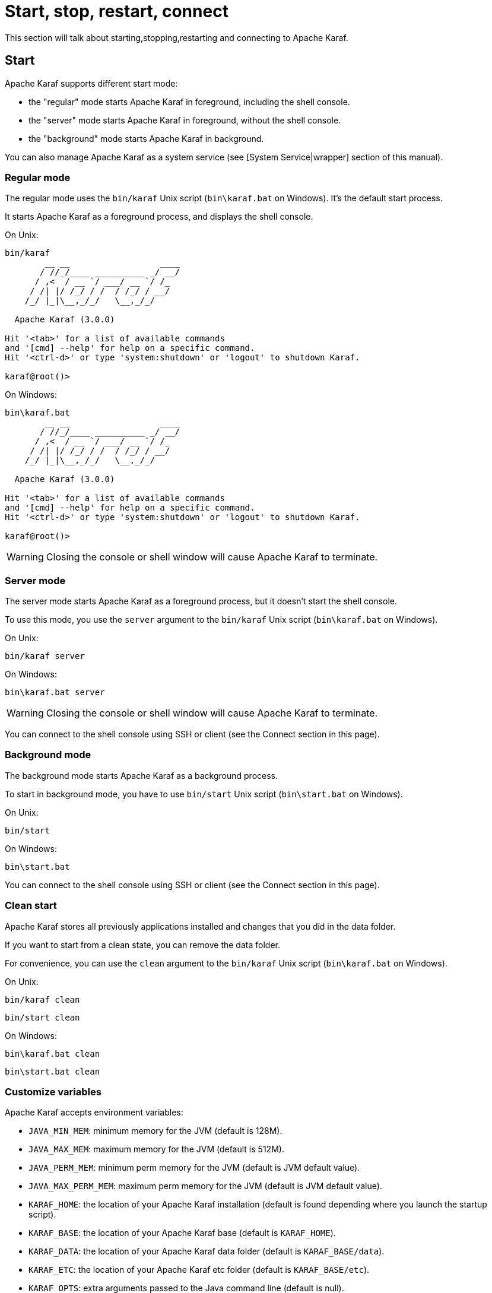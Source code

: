 // 
// Licensed under the Apache License, Version 2.0 (the "License");
// you may not use this file except in compliance with the License.
// You may obtain a copy of the License at
// 
//      http://www.apache.org/licenses/LICENSE-2.0
// 
// Unless required by applicable law or agreed to in writing, software
// distributed under the License is distributed on an "AS IS" BASIS,
// WITHOUT WARRANTIES OR CONDITIONS OF ANY KIND, either express or implied.
// See the License for the specific language governing permissions and
// limitations under the License.
// 
=  Start, stop, restart, connect

This section will talk about starting,stopping,restarting and connecting to Apache Karaf.

==  Start

Apache Karaf supports different start mode:

* the "regular" mode starts Apache Karaf in foreground, including the shell console.
* the "server" mode starts Apache Karaf in foreground, without the shell console.
* the "background" mode starts Apache Karaf in background.

You can also manage Apache Karaf as a system service (see [System Service|wrapper] section of this manual).

===  Regular mode

The regular mode uses the `bin/karaf` Unix script (`bin\karaf.bat` on Windows). It's the default start process.

It starts Apache Karaf as a foreground process, and displays the shell console.

On Unix:

----
bin/karaf
        __ __                  ____
       / //_/____ __________ _/ __/
      / ,<  / __ `/ ___/ __ `/ /_
     / /| |/ /_/ / /  / /_/ / __/
    /_/ |_|\__,_/_/   \__,_/_/

  Apache Karaf (3.0.0)

Hit '<tab>' for a list of available commands
and '[cmd] --help' for help on a specific command.
Hit '<ctrl-d>' or type 'system:shutdown' or 'logout' to shutdown Karaf.

karaf@root()>
----

On Windows:

----
bin\karaf.bat
        __ __                  ____
       / //_/____ __________ _/ __/
      / ,<  / __ `/ ___/ __ `/ /_
     / /| |/ /_/ / /  / /_/ / __/
    /_/ |_|\__,_/_/   \__,_/_/

  Apache Karaf (3.0.0)

Hit '<tab>' for a list of available commands
and '[cmd] --help' for help on a specific command.
Hit '<ctrl-d>' or type 'system:shutdown' or 'logout' to shutdown Karaf.

karaf@root()>
----

WARNING: Closing the console or shell window will cause Apache Karaf to terminate.

===  Server mode

The server mode starts Apache Karaf as a foreground process, but it doesn't start the shell console.

To use this mode, you use the `server` argument to the `bin/karaf` Unix script (`bin\karaf.bat` on Windows).

On Unix:

----
bin/karaf server

----

On Windows:

----
bin\karaf.bat server

----

WARNING: Closing the console or shell window will cause Apache Karaf to terminate.

You can connect to the shell console using SSH or client (see the Connect section in this page).

===  Background mode

The background mode starts Apache Karaf as a background process.

To start in background mode, you have to use `bin/start` Unix script (`bin\start.bat` on Windows).

On Unix:

----
bin/start
----

On Windows:

----
bin\start.bat
----

You can connect to the shell console using SSH or client (see the Connect section in this page).

===  Clean start

Apache Karaf stores all previously applications installed and changes that you did in the data folder.

If you want to start from a clean state, you can remove the data folder.

For convenience, you can use the `clean` argument to the `bin/karaf` Unix script (`bin\karaf.bat` on Windows).

On Unix:

----
bin/karaf clean
----

----
bin/start clean
----

On Windows:

----
bin\karaf.bat clean
----

----
bin\start.bat clean
----

===  Customize variables

Apache Karaf accepts environment variables:

* `JAVA_MIN_MEM`: minimum memory for the JVM (default is 128M).
* `JAVA_MAX_MEM`: maximum memory for the JVM (default is 512M).
* `JAVA_PERM_MEM`: minimum perm memory for the JVM (default is JVM default value).
* `JAVA_MAX_PERM_MEM`: maximum perm memory for the JVM (default is JVM default value).
* `KARAF_HOME`: the location of your Apache Karaf installation (default is found depending where you launch the startup script).
* `KARAF_BASE`: the location of your Apache Karaf base (default is `KARAF_HOME`).
* `KARAF_DATA`: the location of your Apache Karaf data folder (default is `KARAF_BASE/data`).
* `KARAF_ETC`: the location of your Apache Karaf etc folder (default is `KARAF_BASE/etc`).
* `KARAF_OPTS`: extra arguments passed to the Java command line (default is null).
* `KARAF_DEBUG`: if 'true', enable the debug mode (default is null). If debug mode is enabled, Karaf starts a JDWP socket on port 5005. You can plug your IDE to define breakpoints, and run step by step.

You can define these environment variables in `bin/setenv` Unix script (`bin\setenv.bat` on Windows).

For instance, to set the minimum and maximum memory size for the JVM, you can define the following values:

On Unix:

----
# Content of bin/setenv
export JAVA_MIN_MEM=256M
export JAVA_MAX_MEM=1024M
----

On Windows:

----
rem Content of bin\setenv.bat
set JAVA_MIN_MEM=256M
set JAVA_MAX_MEM=1024M
----

===  Connect

Even if you start Apache Karaf without the console (using server or background modes), you can connect to the console.
This connection can be local or remote. It means that you can access to Karaf console remotely.

To connect to the console, you can use the `bin/client` Unix script (`bin\client.bat` on Windows).

On Unix:

----
bin/client
Logging in as karaf
360 [pool-2-thread-3] WARN org.apache.sshd.client.keyverifier.AcceptAllServerKeyVerifier - Server at /0.0.0.0:8101 presented unverified key:
        __ __                  ____
       / //_/____ __________ _/ __/
      / ,<  / __ `/ ___/ __ `/ /_
     / /| |/ /_/ / /  / /_/ / __/
    /_/ |_|\__,_/_/   \__,_/_/

  Apache Karaf (3.0.0)

Hit '<tab>' for a list of available commands
and '[cmd] --help' for help on a specific command.
Hit 'system:shutdown' to shutdown Karaf.
Hit '<ctrl-d>' or type 'logout' to disconnect shell from current session.

karaf@root()>
----

On Windows:

----
bin\client.bat
Logging in as karaf
360 [pool-2-thread-3] WARN org.apache.sshd.client.keyverifier.AcceptAllServerKeyVerifier - Server at /0.0.0.0:8101 presented unverified key:
        __ __                  ____
       / //_/____ __________ _/ __/
      / ,<  / __ `/ ___/ __ `/ /_
     / /| |/ /_/ / /  / /_/ / __/
    /_/ |_|\__,_/_/   \__,_/_/

  Apache Karaf (3.0.0-SNAPSHOT)

Hit '<tab>' for a list of available commands
and '[cmd] --help' for help on a specific command.
Hit 'system:shutdown' to shutdown Karaf.
Hit '<ctrl-d>' or type 'logout' to disconnect shell from current session.

karaf@root()>
----

By default, `client` tries to connect on localhost, on port 8101 (the default Apache Karaf SSH port).

`client` accepts different options to let you connect on a remote Apache Karaf instance. You can use `--help` to get details about the options:

On Unix:

----
bin/client --help
Apache Karaf client
  -a [port]     specify the port to connect to
  -h [host]     specify the host to connect to
  -u [user]     specify the user name
  --help        shows this help message
  -v            raise verbosity
  -r [attempts] retry connection establishment (up to attempts times)
  -d [delay]    intra-retry delay (defaults to 2 seconds)
  -b            batch mode, specify multiple commands via standard input
  -f [file]     read commands from the specified file
  [commands]    commands to run
If no commands are specified, the client will be put in an interactive mode
----

On Windows:

----
bin\client.bat --help
Apache Karaf client
  -a [port]     specify the port to connect to
  -h [host]     specify the host to connect to
  -u [user]     specify the user name
  --help        shows this help message
  -v            raise verbosity
  -r [attempts] retry connection establishment (up to attempts times)
  -d [delay]    intra-retry delay (defaults to 2 seconds)
  -b            batch mode, specify multiple commands via standard input
  -f [file]     read commands from the specified file
  [commands]    commands to run
If no commands are specified, the client will be put in an interactive mode
----

Actually, `client` is a SSH client. You can use any SSH client to connect, like OpenSSH (ssh command) on Unix, or Putty on Windows.

For instance, on Unix, you can do:

----
ssh karaf@localhost -p 8101
Authenticated with partial success.
Authenticated with partial success.
Authenticated with partial success.
Password authentication
Password:
        __ __                  ____
       / //_/____ __________ _/ __/
      / ,<  / __ `/ ___/ __ `/ /_
     / /| |/ /_/ / /  / /_/ / __/
    /_/ |_|\__,_/_/   \__,_/_/

  Apache Karaf (3.0.0-SNAPSHOT)

Hit '<tab>' for a list of available commands
and '[cmd] --help' for help on a specific command.
Hit 'system:shutdown' to shutdown Karaf.
Hit '<ctrl-d>' or type 'logout' to disconnect shell from current session.

karaf@root()>
----

==  Stop

When you start Apache Karaf in regular mode, the `logout` command or CTRL-D key binding logout from the console and shutdown Apache Karaf.

When you start Apache Karaf in background mode (with the `bin/start` Unix script (`bin\start.bat` on Windows)), you can use the `bin/stop` Unix script (`bin\stop.bat` on Windows).

More generally, you can use the `shutdown` command (on the Apache Karaf console) that work in any case.

The `shutdown` command is very similar to the the `shutdown` Unix command.

To shutdown Apache Karaf now, you can simple using `shutdown`:

----
karaf@root()> shutdown -h
Confirm: halt instance root (yes/no):
----

The `shutdown` command asks for a confirmation. If you want to bypass the confirmation step, you can use the `-f` (`--force`) option:

----
karaf@root()> shutdown -f
----

You can also use directly `halt` which is an alias to `shutdown -f -h`.

The `shutdown` command accepts a time argument. With this argument, you can define when you want to shutdown the Apache Karaf container.

The time argument can have different formats. First, it can be an absolute time in the format hh:mm, in which hh is the hour (1 or 2 digits) and mm is the minute of the hour
(in two digits). Second, it can be in the format m (or +m), in which m is the number of minutes to wait. The word `now` is an alias for 0.

For instance, the following command will shutdown Apache Karaf at 10:35am:

----
karaf@root()> system:shutdown 10:35
----

Another example to shutdown Apache Karaf in 10 minutes:

----
karaf@root()> system:shutdown 10
----

Like for other commands, you can find details on the `shutdown` command man page:

----
karaf@root()> shutdown --help
DESCRIPTION
        system:shutdown

        Shutdown Karaf.

SYNTAX
        system:shutdown [options] [time]

ARGUMENTS
        time
                Shutdown after a specified delay. The time argument can have different formats. First, it can be an abolute time in the format hh:mm, in which hh is the hour (1 or 2 digits) and mm is the minute of the hour (in two digits). Second, it can be in the format +m, in which m is the number of minutes to
                wait. The word now is an alias for +0.

OPTIONS
        -c, --clean, --clean-all, -ca
                Force a clean restart by deleting the data directory
        -f, --force
                Force the shutdown without confirmation message.
        -h, --halt
                Halt the Karaf container.
        --help
                Display this help message
        -cc, --clean-cache, -cc
                Force a clean restart by deleting the cache directory
        -r, --reboot
                Reboot the Karaf container.
----

==  Status

When you start Apache Karaf in background mode, you may want to check the current status.

To do so, you can use the `bin/status` Unix script (`bin\status.bat` on Windows).

NB: the script returns 0 exit code if Apache Karaf is running, 1 exit code else.

On Unix:

----
bin/status
Not Running ...
----

----
bin/status
Running ...
----

On Windows:

----
bin\status.bat
Not Running ...
----

----
bin\status.bat
Running ...
----

==  Restart

The `shutdown` command accepts the `-r` (`--restart`) option to restart Apache Karaf:

----
karaf@root()> system:shutdown -r
----

WARNING: This command does not start a new JVM. It simply restarts the OSGi framework.

==  SystemMBean

Apache Karaf provides the JMX SystemMBean dedicated to control of the container itself.

The SystemMBean object name is `org.apache.karaf:type=system`.

The SystemMBean provides different attributes and operations, especially operations to halt or reboot the container:

* `reboot()` reboots Apache Karaf now (without cleaning the cache)
* `reboot(time)` reboots Apache Karaf at a given time (without cleaning the cache). The time format is the same as the time argument of the `shutdown` command.
* `rebootCleanCache(time)` reboots Apache Karaf at a given time, including the cleanup of the cache.
* `rebootCleanAll(time)` reboots Apache Karaf at a given time, including the cleanup of the whole data folder.
* `halt()` shutdown Apache Karaf now.
* `halt(time)` shutdown Apache Karaf at a given time. The time format is the same as the time argument of the `shutdown` command.
